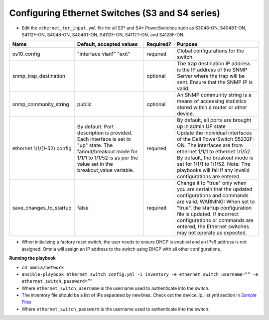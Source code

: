 Configuring Ethernet Switches (S3 and S4 series)
------------------------------------------------

* Edit the ``ethernet_tor_input.yml`` file for all S3* and S4* PowerSwitches such as S3048-ON, S4048T-ON, S4112F-ON, S4048-ON, S4048T-ON, S4112F-ON, S4112T-ON, and S4128F-ON.

+----------------------------+-------------------------------------------------------------------------------------------------------------------------------------------------------------------------+-----------+-----------------------------------------------------------------------------------------------------------------------------------------------------------------------------------------------+
| Name                       | Default, accepted values                                                                                                                                                | Required? | Purpose                                                                                                                                                                                       |
+============================+=========================================================================================================================================================================+===========+===============================================================================================================================================================================================+
| os10_config                | "interface vlan1"                                                                                                                                                       | required  | Global configurations for the switch.                                                                                                                                                         |
|                            | "exit"                                                                                                                                                                  |           |                                                                                                                                                                                               |
+----------------------------+-------------------------------------------------------------------------------------------------------------------------------------------------------------------------+-----------+-----------------------------------------------------------------------------------------------------------------------------------------------------------------------------------------------+
| snmp_trap_destination      |                                                                                                                                                                         | optional  | The trap destination IP address is the IP address of the SNMP Server where the trap will be sent. Ensure that the SNMP IP is valid.                                                           |
+----------------------------+-------------------------------------------------------------------------------------------------------------------------------------------------------------------------+-----------+-----------------------------------------------------------------------------------------------------------------------------------------------------------------------------------------------+
| snmp_community_string      | public                                                                                                                                                                  | optional  | An SNMP community string is a means of accessing statistics stored within a router or other device.                                                                                           |
+----------------------------+-------------------------------------------------------------------------------------------------------------------------------------------------------------------------+-----------+-----------------------------------------------------------------------------------------------------------------------------------------------------------------------------------------------+
| ethernet 1/1/(1-52) config | By default:                                                                                                                                                             | required  | By default, all ports are brought up in admin UP state                                                                                                                                        |
|                            | Port description is provided. Each interface is set to "up" state. The fanout/breakout mode for 1/1/1 to 1/1/52 is as per the value set in the breakout_value variable. |           +-----------------------------------------------------------------------------------------------------------------------------------------------------------------------------------------------+
|                            |                                                                                                                                                                         |           | Update the individual interfaces of the Dell PowerSwitch S5232F-ON.                                                                                                                           |
|                            |                                                                                                                                                                         |           | The interfaces are from ethernet 1/1/1 to ethernet 1/1/52. By default, the breakout mode is set for 1/1/1 to 1/1/52. Note: The playbooks will fail if any invalid configurations are entered. |
+----------------------------+-------------------------------------------------------------------------------------------------------------------------------------------------------------------------+-----------+-----------------------------------------------------------------------------------------------------------------------------------------------------------------------------------------------+
| save_changes_to_startup    | false                                                                                                                                                                   | required  | Change it to "true" only when you are certain that the updated configurations and commands are valid.                                                                                         |
|                            |                                                                                                                                                                         |           | WARNING: When set to "true", the startup configuration file is updated. If incorrect configurations or commands are entered, the Ethernet switches may not operate as expected.               |
+----------------------------+-------------------------------------------------------------------------------------------------------------------------------------------------------------------------+-----------+-----------------------------------------------------------------------------------------------------------------------------------------------------------------------------------------------+


* When initializing a factory reset switch, the user needs to ensure DHCP is enabled and an IPv6 address is not assigned. Omnia will assign an IP address to the switch using DHCP with all other configurations.


**Running the playbook**

*	``cd omnia/network``

*	``ansible-playbook ethernet_switch_config.yml -i inventory -e ethernet_switch_username=”” -e ethernet_switch_password=””``

* Where ``ethernet_switch_username`` is the username used to authenticate into the switch.

* The inventory file should be a list of IPs separated by newlines. Check out the device_ip_list.yml section in `Sample Files <https://omnia-documentation.readthedocs.io/en/latest/samplefiles.html>`_

* Where ``ethernet_switch_password`` is the username used to authenticate into the switch.



